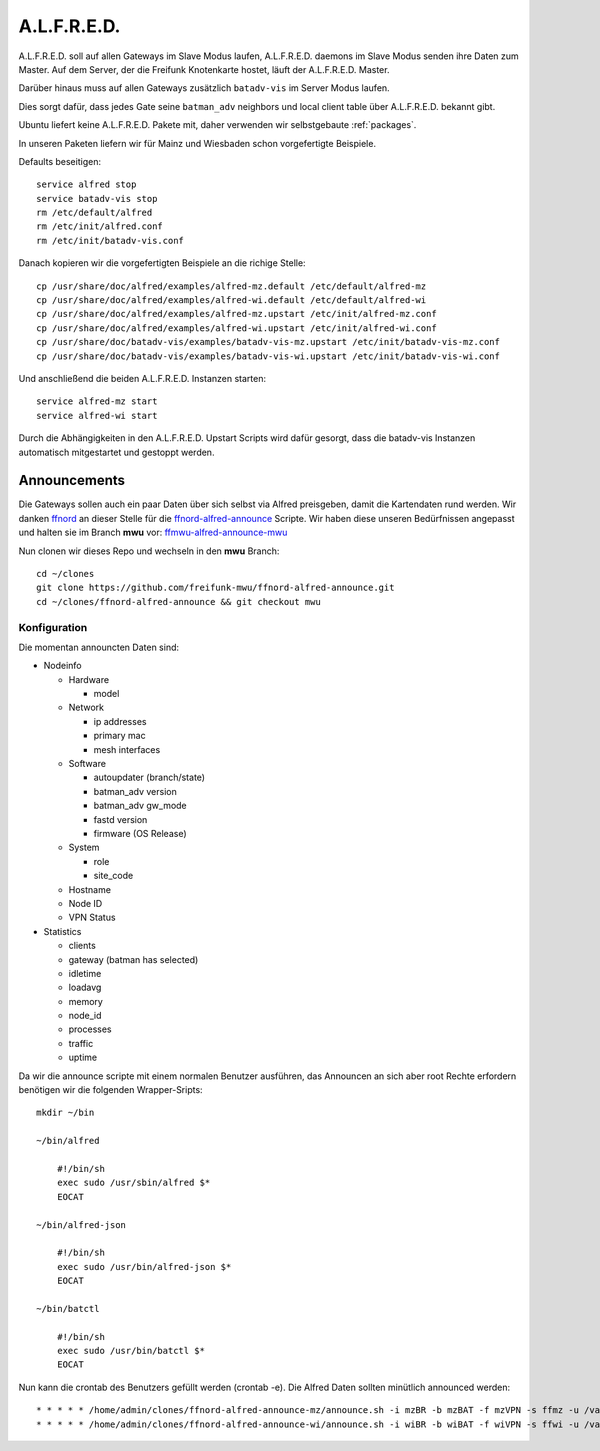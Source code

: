 .. _alfred:

A.L.F.R.E.D.
============

A.L.F.R.E.D. soll auf allen Gateways im Slave Modus laufen, A.L.F.R.E.D. daemons im Slave Modus senden ihre Daten zum Master.
Auf dem Server, der die Freifunk Knotenkarte hostet, läuft der A.L.F.R.E.D. Master.

Darüber hinaus muss auf allen Gateways zusätzlich ``batadv-vis`` im Server Modus laufen.

Dies sorgt dafür, dass jedes Gate seine ``batman_adv`` neighbors und local client table über A.L.F.R.E.D. bekannt gibt.

Ubuntu liefert keine A.L.F.R.E.D. Pakete mit, daher verwenden wir selbstgebaute :ref:`packages`.

In unseren Paketen liefern wir für Mainz und Wiesbaden schon vorgefertigte Beispiele.

Defaults beseitigen::

    service alfred stop
    service batadv-vis stop
    rm /etc/default/alfred
    rm /etc/init/alfred.conf
    rm /etc/init/batadv-vis.conf

Danach kopieren wir die vorgefertigten Beispiele an die richige Stelle::

    cp /usr/share/doc/alfred/examples/alfred-mz.default /etc/default/alfred-mz
    cp /usr/share/doc/alfred/examples/alfred-wi.default /etc/default/alfred-wi
    cp /usr/share/doc/alfred/examples/alfred-mz.upstart /etc/init/alfred-mz.conf
    cp /usr/share/doc/alfred/examples/alfred-wi.upstart /etc/init/alfred-wi.conf
    cp /usr/share/doc/batadv-vis/examples/batadv-vis-mz.upstart /etc/init/batadv-vis-mz.conf
    cp /usr/share/doc/batadv-vis/examples/batadv-vis-wi.upstart /etc/init/batadv-vis-wi.conf

Und anschließend die beiden A.L.F.R.E.D. Instanzen starten::

    service alfred-mz start
    service alfred-wi start

Durch die Abhängigkeiten in den A.L.F.R.E.D. Upstart Scripts wird dafür gesorgt, dass die batadv-vis Instanzen automatisch mitgestartet und gestoppt werden.

Announcements
-------------

Die Gateways sollen auch ein paar Daten über sich selbst via Alfred preisgeben, damit die Kartendaten rund werden.
Wir danken `ffnord`_ an dieser Stelle für die `ffnord-alfred-announce`_ Scripte. Wir haben diese unseren Bedürfnissen angepasst und halten sie
im Branch **mwu** vor: `ffmwu-alfred-announce-mwu`_

Nun clonen wir dieses Repo und wechseln in den **mwu** Branch::

    cd ~/clones
    git clone https://github.com/freifunk-mwu/ffnord-alfred-announce.git
    cd ~/clones/ffnord-alfred-announce && git checkout mwu

Konfiguration
`````````````

Die momentan announcten Daten sind:

* Nodeinfo

  * Hardware

    * model

  * Network

    * ip addresses
    * primary mac
    * mesh interfaces

  * Software

    * autoupdater (branch/state)
    * batman_adv version
    * batman_adv gw_mode
    * fastd version
    * firmware (OS Release)

  * System

    * role
    * site_code

  * Hostname
  * Node ID
  * VPN Status

* Statistics

  * clients
  * gateway (batman has selected)
  * idletime
  * loadavg
  * memory
  * node_id
  * processes
  * traffic
  * uptime


Da wir die announce scripte mit einem normalen Benutzer ausführen, das Announcen an sich aber root Rechte erfordern benötigen wir die folgenden Wrapper-Sripts::

    mkdir ~/bin

    ~/bin/alfred

        #!/bin/sh
        exec sudo /usr/sbin/alfred $*
        EOCAT

    ~/bin/alfred-json

        #!/bin/sh
        exec sudo /usr/bin/alfred-json $*
        EOCAT

    ~/bin/batctl

        #!/bin/sh
        exec sudo /usr/bin/batctl $*
        EOCAT

Nun kann die crontab des Benutzers gefüllt werden (crontab -e). Die Alfred Daten sollten minütlich announced werden::

    * * * * * /home/admin/clones/ffnord-alfred-announce-mz/announce.sh -i mzBR -b mzBAT -f mzVPN -s ffmz -u /var/run/alfred-mz.sock > /dev/null 2>&1
    * * * * * /home/admin/clones/ffnord-alfred-announce-wi/announce.sh -i wiBR -b wiBAT -f wiVPN -s ffwi -u /var/run/alfred-wi.sock > /dev/null 2>&1

.. _ffnord: https://github.com/ffnord
.. _ffnord-alfred-announce: https://github.com/ffnord/ffnord-alfred-announce
.. _ffmwu-alfred-announce-mwu: https://github.com/freifunk-mwu/ffnord-alfred-announce/tree/mwu
